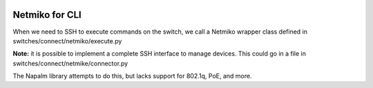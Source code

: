 .. image:: ../../../../_static/openl2m_logo.png

---------------
Netmiko for CLI
---------------

When we need to SSH to execute commands on the switch, we call a Netmiko
wrapper class defined in switches/connect/netmiko/execute.py

**Note:** it is possible to implement a complete SSH interface to manage devices.
This could go in a file in switches/connect/netmike/connector.py

The Napalm library attempts to do this, but lacks support for 802.1q, PoE, and more.
